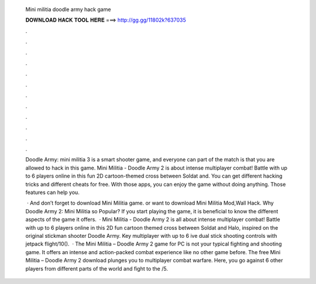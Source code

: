   Mini militia doodle army hack game
  
  
  
  𝐃𝐎𝐖𝐍𝐋𝐎𝐀𝐃 𝐇𝐀𝐂𝐊 𝐓𝐎𝐎𝐋 𝐇𝐄𝐑𝐄 ===> http://gg.gg/11802k?637035
  
  
  
  .
  
  
  
  .
  
  
  
  .
  
  
  
  .
  
  
  
  .
  
  
  
  .
  
  
  
  .
  
  
  
  .
  
  
  
  .
  
  
  
  .
  
  
  
  .
  
  
  
  .
  
  Doodle Army: mini militia 3 is a smart shooter game, and everyone can part of the match is that you are allowed to hack in this game. Mini Militia - Doodle Army 2 is about intense multiplayer combat! Battle with up to 6 players online in this fun 2D cartoon-themed cross between Soldat and. You can get different hacking tricks and different cheats for free. With those apps, you can enjoy the game without doing anything. Those features can help you.
  
   · And don’t forget to download Mini Militia game. or want to download Mini Militia Mod,Wall Hack. Why Doodle Army 2: Mini Militia so Popular? If you start playing the game, it is beneficial to know the different aspects of the game it offers.  · Mini Militia - Doodle Army 2 is all about intense multiplayer combat! Battle with up to 6 players online in this 2D fun cartoon themed cross between Soldat and Halo, inspired on the original stickman shooter Doodle Army. Key  multiplayer with up to 6 ive dual stick shooting controls with jetpack flight/10().  · The Mini Militia – Doodle Army 2 game for PC is not your typical fighting and shooting game. It offers an intense and action-packed combat experience like no other game before. The free Mini Militia – Doodle Army 2 download plunges you to multiplayer combat warfare. Here, you go against 6 other players from different parts of the world and fight to the /5.
